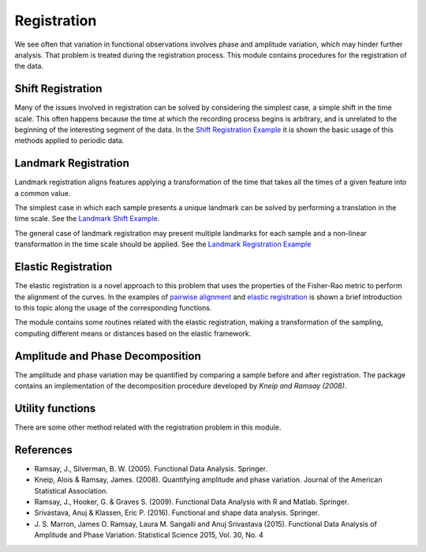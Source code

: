 Registration
============


We see often that variation in functional observations involves phase and
amplitude variation, which may hinder further analysis. That problem is treated
during the registration process. This module contains procedures for the
registration of the data.

Shift Registration
-------------------

Many of the issues involved in registration can be solved by considering
the simplest case, a simple shift in the time scale. This often happens because
the time at which the recording process begins is arbitrary, and is unrelated
to the beginning of the interesting segment of the data. In the
`Shift Registration Example <../auto_examples/plot_shift_registration_basis.html>`_
it is shown the basic usage of this methods applied to periodic data.

.. autosummary::
   :toctree: autosummary

   fda.registration.shift_registration
   fda.registration.shift_registration_deltas


Landmark Registration
----------------------

Landmark registration aligns features applying a transformation of the time that
takes all the times of a given feature into a common value.

The simplest case in which each sample presents a unique landmark can be solved
by performing a translation in the time scale. See the
`Landmark Shift Example <../auto_examples/plot_landmark_shift.html>`_.

.. autosummary::
   :toctree: autosummary

   fda.registration.landmark_shift
   fda.registration.landmark_shift_deltas


The general case of landmark registration may present multiple landmarks for
each sample and a non-linear transformation in the time scale should be applied.
See the `Landmark Registration Example
<../auto_examples/plot_landmark_registration.html>`_

.. autosummary::
   :toctree: autosummary

   fda.registration.landmark_registration
   fda.registration.landmark_registration_warping


Elastic Registration
--------------------

The elastic registration is a novel approach to this problem that uses the
properties of the Fisher-Rao metric to perform the alignment of the curves.
In the examples of `pairwise alignment
<../auto_examples/plot_pairwise_alignment.html>`_ and `elastic registration
<../auto_examples/plot_elastic_registration.html>`_ is shown a brief
introduction to this topic along the usage of the corresponding functions.

.. autosummary::
   :toctree: autosummary

   fda.registration.elastic_registration
   fda.registration.elastic_registration_warping


The module contains some routines related with the elastic registration, making
a transformation of the sampling, computing different means or distances based
on the elastic framework.

.. autosummary::
  :toctree: autosummary

   fda.registration.elastic_mean
   fda.registration.warping_mean
   fda.registration.to_srsf
   fda.registration.from_srsf



Amplitude and Phase Decomposition
---------------------------------

The amplitude and phase variation may be quantified by comparing a sample before
and after registration. The package contains an implementation of the
decomposition procedure developed by *Kneip and Ramsay (2008)*.

.. autosummary::
   :toctree: autosummary

   fda.registration.mse_decomposition


Utility functions
-----------------

There are some other method related with the registration problem in this
module.

.. autosummary::
   :toctree: autosummary

   fda.registration.invert_warping
   fda.registration.normalize_warping

References
----------

* Ramsay, J., Silverman, B. W. (2005). Functional Data Analysis. Springer.

* Kneip, Alois & Ramsay, James. (2008).  Quantifying amplitude and phase
  variation. Journal of the American Statistical Association.

* Ramsay, J., Hooker, G. & Graves S. (2009). Functional Data Analysis with
  R and Matlab. Springer.

* Srivastava, Anuj & Klassen, Eric P. (2016). Functional and shape data
  analysis. Springer.

* J. S. Marron, James O. Ramsay, Laura M. Sangalli and Anuj Srivastava (2015).
  Functional Data Analysis of Amplitude and Phase Variation. Statistical Science
  2015, Vol. 30, No. 4
